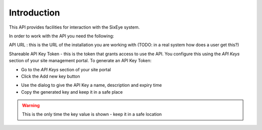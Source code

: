 Introduction
############

This API provides facilities for interaction with the SixEye system.

In order to work with the API you need the following:

API URL : this is the URL of the installation you are working with (TODO: in a real system how does a user get this?)

Shareable API Key Token - this is the token that grants access to use the API. You configure this using the *API Keys* section of your site management portal. To generate an API Key Token:

* Go to the *API Keys* section of your site portal
* Click the Add new key button

.. image:: add-key-button.png

* Use the dialog to give the API Key a name, description and expiry time
* Copy the generated key and keep it in a safe place

.. WARNING::
   This is the only time the key value is shown - keep it in a safe location
